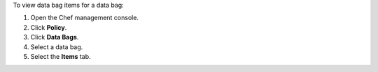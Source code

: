 
.. tag manage_webui_policy_data_bag_view_items

To view data bag items for a data bag:

#. Open the Chef management console.
#. Click **Policy**.
#. Click **Data Bags**.
#. Select a data bag.
#. Select the **Items** tab.

.. end_tag

